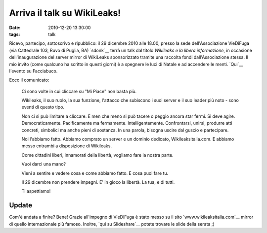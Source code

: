 Arriva il talk su WikiLeaks! 
============================

:date: 2010-12-20 13:30:00
:tags: talk

Ricevo, partecipo, sottoscrivo e ripubblico: il 29 dicembre 2010 alle
18.00, presso la sede dell'Associazione VieDiFuga (via Cattedrale 103,
Ruvo di Puglia, BA) `sdonk`__ terrà un talk dal
titolo *Wikileaks e la libera informazione*, in occasione
dell'inaugurazione del server mirror di WikiLeaks sponsorizzato tramite
una raccolta fondi dall'Associazione stessa. Il mio invito (come
qualcuno ha scritto in questi giorni) è a spegnere le luci di Natale e
ad accendere le menti.
`Qui`__ l'evento su Facciabuco.

Ecco il comunicato:

    Ci sono volte in cui cliccare su "Mi Piace" non basta più.

    Wikileaks, il suo ruolo, la sua funzione, l'attacco che subiscono i
    suoi server e il suo leader più noto - sono eventi di questo tipo.

    Non ci si può limitare a cliccare. E men che meno si può tacere o
    peggio ancora star fermi. Si deve agire. Democraticamente.
    Pacificamente ma fermamente. Intelligentemente. Confrontarsi,
    unirsi, produrre atti concreti, simbolici ma anche pieni di
    sostanza. In una parola, bisogna uscire dal guscio e partecipare.

    Noi l'abbiamo fatto. Abbiamo comprato un server e un dominio
    dedicato, Wikileaksitalia.com. E abbiamo messo entrambi a
    disposizione di Wikileaks.

    Come cittadini liberi, innamorati della libertà, vogliamo fare la
    nostra parte.

    Vuoi darci una mano?

    Vieni a sentire e vedere cosa e come abbiamo fatto. E cosa puoi fare
    tu.

    Il 29 dicembre non prendere impegni. E' in gioco la libertà. La tua,
    e di tutti.

    Ti aspettiamo!

Update
------

Com'è andata a finire? Bene! Grazie all'impegno di VieDiFuga è stato
messo su il sito `www.wikileaksitalia.com`__ mirror di
quello internazionale più famoso. Inoltre, `qui su Slideshare`__
potete trovare le slide della serata ;)

.. _sdonk: http://blog.sdonk.org
.. _Qui: https://www.facebook.com/event.php?eid=168320879872115
.. _www.wikileaksitalia.com: http://www.wikileaksitalia.com
.. _qui su Slideshare: http://www.slideshare.net/sdonk/crittografia-dal-cifrario-di-cesare-a-wikileaks
